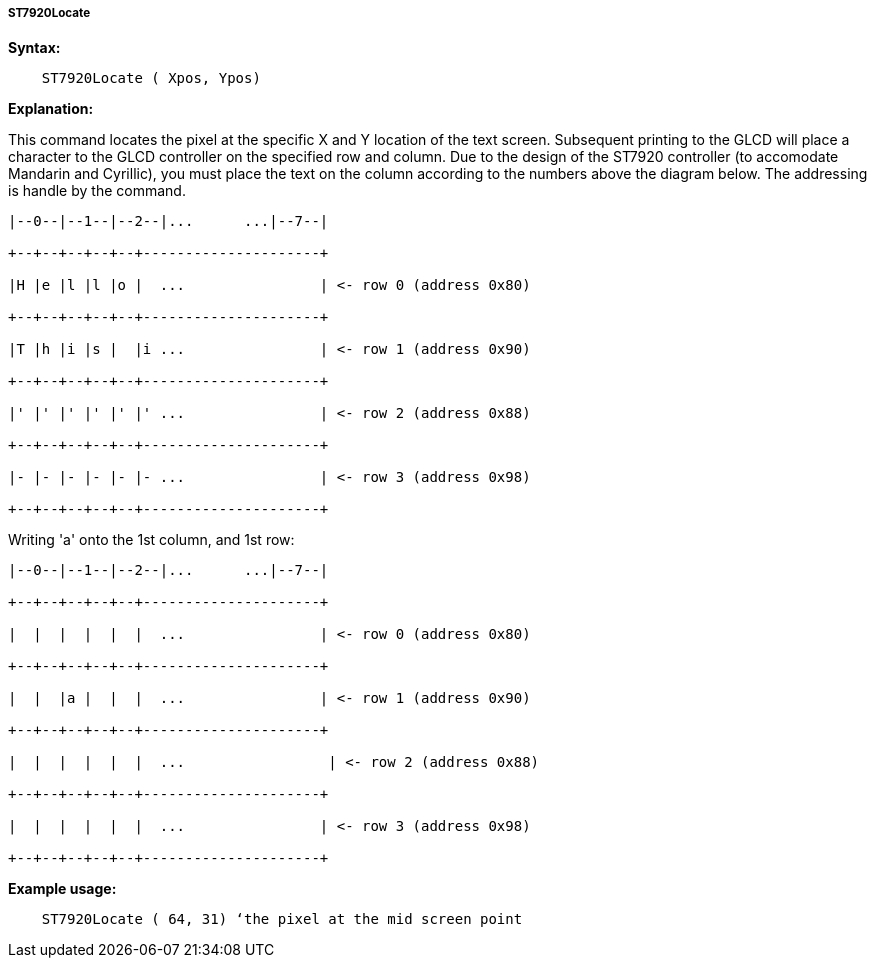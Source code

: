 ===== ST7920Locate

*Syntax:*
----
    ST7920Locate ( Xpos, Ypos)
----

*Explanation:*

This command locates the pixel at the specific X and Y location of the
text screen. Subsequent printing to the GLCD will place a character to
the GLCD controller on the specified row and column. Due to the design
of the ST7920 controller (to accomodate Mandarin and Cyrillic), you must
place the text on the column according to the numbers above the diagram
below. The addressing is handle by the command.
----
|--0--|--1--|--2--|...      ...|--7--|

+--+--+--+--+--+---------------------+

|H |e |l |l |o |  ...                | <- row 0 (address 0x80)

+--+--+--+--+--+---------------------+

|T |h |i |s |  |i ...                | <- row 1 (address 0x90)

+--+--+--+--+--+---------------------+

|' |' |' |' |' |' ...                | <- row 2 (address 0x88)

+--+--+--+--+--+---------------------+

|- |- |- |- |- |- ...                | <- row 3 (address 0x98)

+--+--+--+--+--+---------------------+
----
Writing 'a' onto the 1st column, and 1st row:
----
|--0--|--1--|--2--|...      ...|--7--|

+--+--+--+--+--+---------------------+

|  |  |  |  |  |  ...                | <- row 0 (address 0x80)

+--+--+--+--+--+---------------------+

|  |  |a |  |  |  ...                | <- row 1 (address 0x90)

+--+--+--+--+--+---------------------+

|  |  |  |  |  |  ...                 | <- row 2 (address 0x88)

+--+--+--+--+--+---------------------+

|  |  |  |  |  |  ...                | <- row 3 (address 0x98)

+--+--+--+--+--+---------------------+
----
*Example usage:*
----
    ST7920Locate ( 64, 31) ‘the pixel at the mid screen point
----